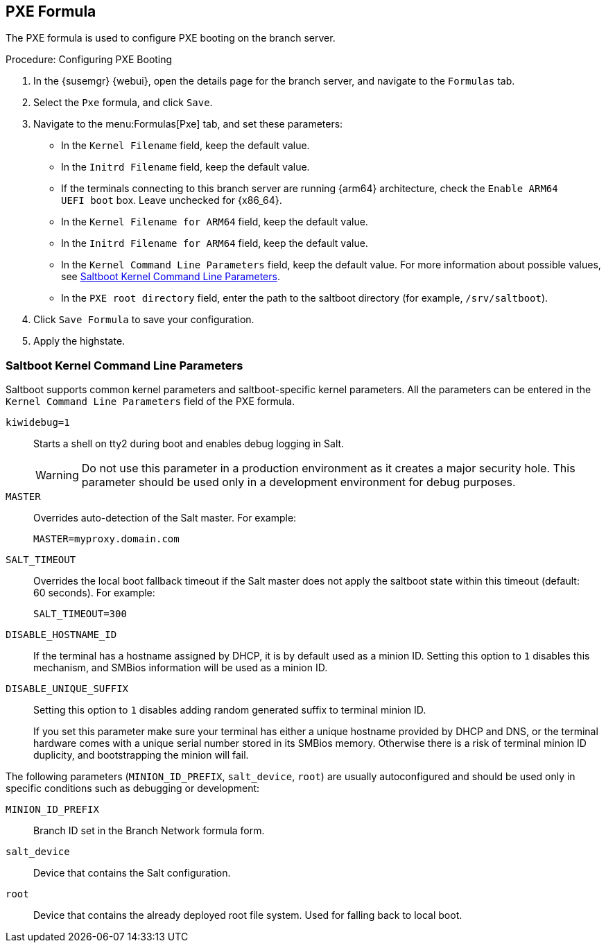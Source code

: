 [[pxe-formula]]
== PXE Formula

The PXE formula is used to configure PXE booting on the branch server.


.Procedure: Configuring PXE Booting
. In the {susemgr} {webui}, open the details page for the branch server, and navigate to the [guimenu]``Formulas`` tab.
. Select the [systemitem]``Pxe`` formula, and click [btn]``Save``.
. Navigate to the menu:Formulas[Pxe] tab, and set these parameters:
* In the [guimenu]``Kernel Filename`` field, keep the default value.
* In the [guimenu]``Initrd Filename`` field, keep the default value.
* If the terminals connecting to this branch server are running {arm64} architecture, check the [guimenu]``Enable ARM64 UEFI boot`` box.
  Leave unchecked for {x86_64}.
* In the [guimenu]``Kernel Filename for ARM64`` field, keep the default value.
* In the [guimenu]``Initrd Filename for ARM64`` field, keep the default value.
* In the [guimenu]``Kernel Command Line Parameters`` field, keep the default value.
  For more information about possible values, see <<retail.sect.formulas.pxe.kernelparams>>.
* In the [guimenu]``PXE root directory`` field, enter the path to the saltboot directory (for example, [systemitem]``/srv/saltboot``).
. Click [btn]``Save Formula`` to save your configuration.
. Apply the highstate.



[[retail.sect.formulas.pxe.kernelparams]]
=== Saltboot Kernel Command Line Parameters
Saltboot supports common kernel parameters and saltboot-specific kernel parameters.
All the parameters can be entered in the [guimenu]``Kernel Command Line Parameters`` field of the PXE formula.

[systemitem]``kiwidebug=1``::
Starts a shell on tty2 during boot and enables debug logging in Salt.
+
[WARNING]
====
Do not use this parameter in a production environment as it creates a major security hole.
This parameter should be used only in a development environment for debug purposes.
====

[systemitem]``MASTER``::
Overrides auto-detection of the Salt master. For example:
+
----
MASTER=myproxy.domain.com
----

[systemitem]``SALT_TIMEOUT``::
Overrides the local boot fallback timeout if the Salt master does not apply the saltboot state within this timeout (default: 60 seconds).
For example:
+
----
SALT_TIMEOUT=300
----

// see https://bugzilla.suse.com/show_bug.cgi?id=1111348#c3
[systemitem]``DISABLE_HOSTNAME_ID``::
If the terminal has a hostname assigned by DHCP, it is by default used as a minion ID.
Setting this option to `1` disables this mechanism, and SMBios information will be used as a minion ID.

[systemitem]``DISABLE_UNIQUE_SUFFIX``::
Setting this option to `1` disables adding random generated suffix to terminal minion ID.
+
If you set this parameter make sure your terminal has either a unique hostname provided by DHCP and DNS, or the terminal hardware comes with a unique serial number stored in its SMBios memory.
Otherwise there is a risk of terminal minion ID duplicity, and bootstrapping the minion will fail.

The following parameters (`MINION_ID_PREFIX`, `salt_device`, `root`) are usually autoconfigured and should be used only in specific conditions such as debugging or development:

[systemitem]``MINION_ID_PREFIX``::
Branch ID set in the Branch Network formula form.

[systemitem]``salt_device``::
Device that contains the Salt configuration.

[systemitem]``root``::
Device that contains the already deployed root file system.
Used for falling back to local boot.
